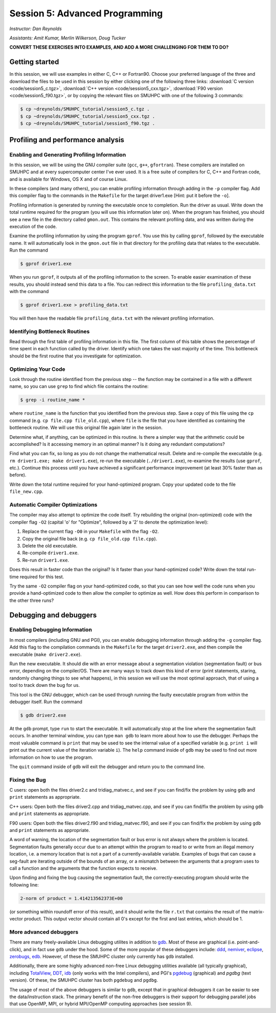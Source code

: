 .. _session5:

Session 5: Advanced Programming
========================================================

*Instructor: Dan Reynolds*

*Assistants: Amit Kumar, Merlin Wilkerson, Doug Tucker*


**CONVERT THESE EXERCISES INTO EXAMPLES, AND ADD A MORE CHALLENGING FOR THEM TO DO?**



Getting started
------------------

In this session, we will use examples in either C, C++ or Fortran90.
Choose your preferred language of the three and download the files to
be used in this session by either clicking one of the following three
links: :download:`C version <code/session5_c.tgz>`, :download:`C++
version <code/session5_cxx.tgz>`, :download:`F90 version
<code/session5_f90.tgz>`, or by copying the relevant files on SMUHPC
with one of the following 3 commands: 

.. code-block:: bash

   $ cp ~dreynolds/SMUHPC_tutorial/session5_c.tgz .
   $ cp ~dreynolds/SMUHPC_tutorial/session5_cxx.tgz .
   $ cp ~dreynolds/SMUHPC_tutorial/session5_f90.tgz .


Profiling and performance analysis
------------------------------------------------------


Enabling and Generating Profiling Information
^^^^^^^^^^^^^^^^^^^^^^^^^^^^^^^^^^^^^^^^^^^^^^^^

In this session, we will be using the GNU compiler suite
(``gcc``, ``g++``, ``gfortran``).  These compilers are installed on
SMUHPC and at every supercomputer center I've ever used.  It is a free
suite of compilers for C, C++ and Fortran code, and is available for
Windows, OS X and of course Linux. 

In these compilers (and many others), you can enable profiling information
through adding in the ``-p`` compiler flag.  Add this compiler flag to
the commands in the ``Makefile`` for the target driver1.exe  [Hint: put
it before the ``-o``].

Profiling information is generated by running the executable once to
completion.  Run the driver as usual.  Write down the total runtime
required for the program (you will use this information later
on). When the program has finished, you should see a new file
in the directory called ``gmon.out``. This contains the relevant
profiling data, and was written during the execution of the code. 

Examine the profiling information by using the program ``gprof``. You
use this by calling ``gprof``, followed by the executable name. It
will automatically look in the ``gmon.out`` file in that directory for
the profiling data that relates to the executable. Run the command 

.. code-block:: bash

   $ gprof driver1.exe

When you run ``gprof``, it outputs all of the profiling information to
the screen.  To enable easier examination of these results, you should
instead send this data to a file. You can redirect this information to
the file ``profiling_data.txt`` with the command 

.. code-block:: bash

   $ gprof driver1.exe > profiling_data.txt

You will then have the readable file ``profiling_data.txt`` with the
relevant profiling information. 



Identifying Bottleneck Routines
^^^^^^^^^^^^^^^^^^^^^^^^^^^^^^^^^^

Read through the first table of profiling information in this file.
The first column of this table shows the percentage of time spent in
each function called by the driver. Identify which one takes the vast
majority of the time.  This bottleneck should be the first routine that
you investigate for optimization. 


Optimizing Your Code
^^^^^^^^^^^^^^^^^^^^^^^^^^^^^^^^

Look through the routine identified from the previous step -- the
function may be contained in a file with a different name, so you can
use ``grep`` to find which file contains the routine: 

.. code-block:: bash

   $ grep -i routine_name *

where ``routine_name`` is the function that you identified from
the previous step.  Save a copy of this file using the ``cp`` command
(e.g. ``cp file.cpp file_old.cpp``), where ``file`` is the file that
you have identified as containing the bottleneck routine. We will use
this original file again later in the session. 

Determine what, if anything, can be optimized in this routine.  Is
there a simpler way that the arithmetic could be accomplished?  Is it
accessing memory in an optimal manner?  Is it doing any redundant
computations? 

Find what you can fix, so long as you do not change the
mathematical result.  Delete and re-compile the executable (e.g. 
``rm driver1.exe; make driver1.exe``), re-run the executable
(``./driver1.exe``), re-examine the results (use ``gprof``,
etc.).  Continue this process until you have achieved a significant
performance improvement (at least 30% faster than as before). 

Write down the total runtime required for your hand-optimized program.
Copy your updated code to the file ``file_new.cpp``.


Automatic Compiler Optimizations
^^^^^^^^^^^^^^^^^^^^^^^^^^^^^^^^^^^

The compiler may also attempt to optimize the code itself. Try
rebuilding the original (non-optimized) code with the compiler flag
``-O2`` (capital 'o' for "Optimize", followed by a '2' to denote the
optimization level): 

1. Replace the current flag ``-O0`` in your ``Makefile`` with the flag ``-O2``.

2. Copy the original file back (e.g. ``cp file_old.cpp file.cpp``).

3. Delete the old executable.

4. Re-compile ``driver1.exe``.

5. Re-run ``driver1.exe``.

Does this result in faster code than the original?  Is it faster than
your hand-optimized code?  Write down the total run-time required for
this test.

Try the same ``-O2`` compiler flag on your hand-optimized code, so
that you can see how well the code runs when you provide a
hand-optimized code to then allow the compiler to optimize as well.
How does this perform in comparison to the other three runs? 




Debugging and debuggers
------------------------------------------------------

Enabling Debugging Information
^^^^^^^^^^^^^^^^^^^^^^^^^^^^^^^^^

In most compilers (including GNU and PGI), you can enable debugging
information through adding the ``-g`` compiler flag. Add this flag to
the compilation commands in the ``Makefile`` for the target
``driver2.exe``, and then compile the executable (``make
driver2.exe``). 

Run the new executable.  It should die with an error message about a
segmentation violation (segmentation fault) or bus error, depending on
the compiler/OS.  There are many ways to track down this kind of
error (print statements, staring, randomly changing things to see what
happens), in this session we will use the most optimal approach, that
of using a tool to track down the bug for us.

This tool is the GNU debugger, which can be used through running the
faulty executable program from within the debugger itself. Run the
command 

.. code-block:: bash
 
   $ gdb driver2.exe

At the ``gdb`` prompt, type ``run`` to start the executable. It will
automatically stop at the line where the segmentation fault occurs.
In another terminal window, you can type ``man gdb`` to learn more
about how to use the debugger.  Perhaps the most valuable command is
``print`` that may be used to see the internal value of a specified
variable (e.g. ``print i`` will print out the current value of the
iteration variable ``i``). The ``help`` command inside of ``gdb`` may
be used to find out more information on how to use the program. 

The ``quit`` command inside of ``gdb`` will exit the debugger and
return you to the command line. 


Fixing the Bug
^^^^^^^^^^^^^^^^

C users: open both the files driver2.c and tridiag_matvec.c, and see
if you can find/fix the problem by using ``gdb`` and ``print``
statements as appropriate. 

C++ users: Open both the files driver2.cpp and tridiag_matvec.cpp, and
see if you can find/fix the problem by using ``gdb`` and ``print``
statements as appropriate.  

F90 users: Open both the files driver2.f90 and tridiag_matvec.f90, and
see if you can find/fix the problem by using ``gdb`` and ``print``
statements as appropriate.

A word of warning, the location of the segmentation fault or bus error
is not always where the problem is located.  Segmentation faults
generally occur due to an attempt within the program to read to or
write from an illegal memory location, i.e. a memory location that is
not a part of a currently-available variable.  Examples of bugs that
can cause a seg-fault are iterating outside of the bounds of an array,
or a mismatch between the arguments that a program uses to call a
function and the arguments that the function expects to receive. 

Upon finding and fixing the bug causing the segmentation fault, the
correctly-executing program should write the following line: 

.. code-block:: text

   2-norm of product = 1.414213562373E+00

(or something within roundoff error of this result), and it should
write the file ``r.txt`` that contains the result of the matrix-vector 
product. This output vector should contain all 0's except for the
first and last entries, which should be 1.



More advanced debuggers
^^^^^^^^^^^^^^^^^^^^^^^^^^^^^^^^^^^^

There are many freely-available Linux debugging utilites in addition
to `gdb <https://www.gnu.org/software/gdb/>`_.  Most of these are
graphical (i.e. point-and-click), and in fact use ``gdb`` under the
hood.  Some of the more popular of these debuggers include:  `ddd
<https://www.gnu.org/software/ddd/>`_, `nemiver
<http://projects.gnome.org/nemiver/>`_, `eclipse
<http://www.eclipse.org/eclipse/debug/>`_, `zerobugs
<https://zerobugs.codeplex.com/>`_, `edb
<http://www.woodmann.com/collaborative/tools/index.php/EDB_Linux_Debugger>`_.
However, of these the SMUHPC cluster only currently has ``gdb`` installed. 

Additionally, there are some highly advanced non-free
Linux debugging utilities available (all typically graphical),
including `TotalView
<http://www.roguewave.com/products/totalview.aspx>`_, `DDT
<http://www.allinea.com/products/ddt/>`_, `idb
<http://software.intel.com/en-us/articles/idb-linux>`_ (only works
with the Intel compilers), and PGI's `pgdebug
<http://www.pgroup.com/products/pgdbg.htm>`_ (graphical) and `pgdbg`
(text version).  Of these, the SMUHPC cluster has both ``pgdebug`` and
``pgdbg``.  

The usage of most of the above debuggers is similar to ``gdb``, except
that in graphical debuggers it can be easier to see the
data/instruction stack.  The primary benefit of the non-free debuggers
is their support for debugging parallel jobs that use OpenMP,
MPI, or hybrid MPI/OpenMP computing approaches (see session 9).

